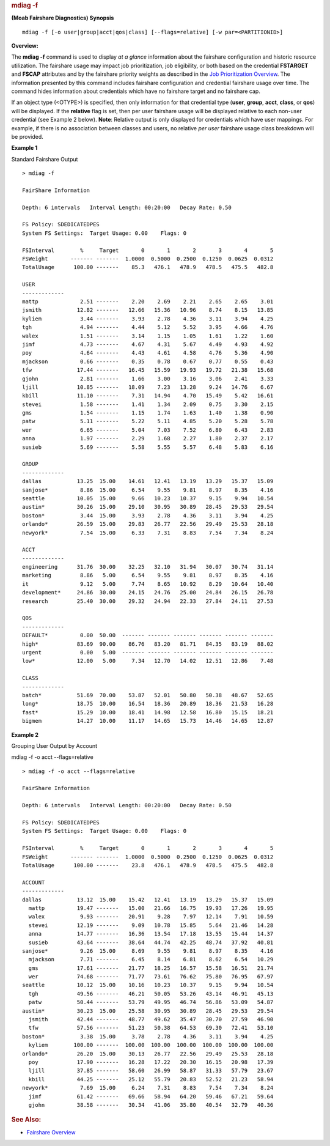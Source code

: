
.. rubric:: mdiag -f
   :name: mdiag--f

**(Moab Fairshare Diagnostics)**
**Synopsis**

::

    mdiag -f [-o user|group|acct|qos|class] [--flags=relative] [-w par=<PARTITIONID>]

**Overview:**

The **mdiag -f** command is used to display *at a glance* information
about the fairshare configuration and historic resource utilization. The
fairshare usage may impact job prioritization, job eligibility, or both
based on the credential **FSTARGET** and **FSCAP** attributes and by the
fairshare priority weights as described in the `Job Prioritization
Overview <../5.1jobprioritization.html>`__. The information presented by
this command includes fairshare configuration and credential fairshare
usage over time.
The command hides information about credentials which have no fairshare
target and no fairshare cap.

If an object type (<OTYPE>) is specified, then only information for that
credential type (**user**, **group**, **acct**, **class**, or **qos**)
will be displayed. If the **relative** flag is set, then per user
fairshare usage will be displayed relative to each non-user credential
(see Example 2 below). **Note**: Relative output is only displayed for
credentials which have user mappings. For example, if there is no
association between classes and users, no relative *per user* fairshare
usage class breakdown will be provided.

**Example 1**

Standard Fairshare Output


::

    > mdiag -f

    FairShare Information

    Depth: 6 intervals   Interval Length: 00:20:00   Decay Rate: 0.50

    FS Policy: SDEDICATEDPES
    System FS Settings:  Target Usage: 0.00    Flags: 0

    FSInterval        %     Target       0       1       2       3       4       5
    FSWeight       ------- -------  1.0000  0.5000  0.2500  0.1250  0.0625  0.0312
    TotalUsage      100.00 -------    85.3   476.1   478.9   478.5   475.5   482.8

    USER
    -------------
    mattp             2.51 -------    2.20    2.69    2.21    2.65    2.65    3.01
    jsmith           12.82 -------   12.66   15.36   10.96    8.74    8.15   13.85
    kyliem            3.44 -------    3.93    2.78    4.36    3.11    3.94    4.25
    tgh               4.94 -------    4.44    5.12    5.52    3.95    4.66    4.76
    walex             1.51 -------    3.14    1.15    1.05    1.61    1.22    1.60
    jimf              4.73 -------    4.67    4.31    5.67    4.49    4.93    4.92
    poy               4.64 -------    4.43    4.61    4.58    4.76    5.36    4.90
    mjackson          0.66 -------    0.35    0.78    0.67    0.77    0.55    0.43
    tfw              17.44 -------   16.45   15.59   19.93   19.72   21.38   15.68
    gjohn             2.81 -------    1.66    3.00    3.16    3.06    2.41    3.33
    ljill            10.85 -------   18.09    7.23   13.28    9.24   14.76    6.67
    kbill            11.10 -------    7.31   14.94    4.70   15.49    5.42   16.61
    stevei            1.58 -------    1.41    1.34    2.09    0.75    3.30    2.15
    gms               1.54 -------    1.15    1.74    1.63    1.40    1.38    0.90
    patw              5.11 -------    5.22    5.11    4.85    5.20    5.28    5.78
    wer               6.65 -------    5.04    7.03    7.52    6.80    6.43    2.83
    anna              1.97 -------    2.29    1.68    2.27    1.80    2.37    2.17
    susieb            5.69 -------    5.58    5.55    5.57    6.48    5.83    6.16

    GROUP
    -------------
    dallas           13.25  15.00    14.61   12.41   13.19   13.29   15.37   15.09
    sanjose*          8.86  15.00     6.54    9.55    9.81    8.97    8.35    4.16
    seattle          10.05  15.00     9.66   10.23   10.37    9.15    9.94   10.54
    austin*          30.26  15.00    29.10   30.95   30.89   28.45   29.53   29.54
    boston*           3.44  15.00     3.93    2.78    4.36    3.11    3.94    4.25
    orlando*         26.59  15.00    29.83   26.77   22.56   29.49   25.53   28.18
    newyork*          7.54  15.00     6.33    7.31    8.83    7.54    7.34    8.24

    ACCT
    -------------
    engineering      31.76  30.00    32.25   32.10   31.94   30.07   30.74   31.14
    marketing         8.86   5.00     6.54    9.55    9.81    8.97    8.35    4.16
    it                9.12   5.00     7.74    8.65   10.92    8.29   10.64   10.40
    development*     24.86  30.00    24.15   24.76   25.00   24.84   26.15   26.78
    research         25.40  30.00    29.32   24.94   22.33   27.84   24.11   27.53

    QOS
    -------------
    DEFAULT*          0.00  50.00  ------- ------- ------- ------- ------- -------
    high*            83.69  90.00    86.76   83.20   81.71   84.35   83.19   88.02
    urgent            0.00   5.00  ------- ------- ------- ------- ------- -------
    low*             12.00   5.00     7.34   12.70   14.02   12.51   12.86    7.48

    CLASS
    -------------
    batch*           51.69  70.00    53.87   52.01   50.80   50.38   48.67   52.65
    long*            18.75  10.00    16.54   18.36   20.89   18.36   21.53   16.28
    fast*            15.29  10.00    18.41   14.98   12.58   16.80   15.15   18.21
    bigmem           14.27  10.00    11.17   14.65   15.73   14.46   14.65   12.87


**Example 2**

Grouping User Output by Account


mdiag -f -o acct --flags=relative
::

    > mdiag -f -o acct --flags=relative

    FairShare Information

    Depth: 6 intervals   Interval Length: 00:20:00   Decay Rate: 0.50

    FS Policy: SDEDICATEDPES
    System FS Settings:  Target Usage: 0.00    Flags: 0

    FSInterval        %     Target       0       1       2       3       4       5
    FSWeight       ------- -------  1.0000  0.5000  0.2500  0.1250  0.0625  0.0312
    TotalUsage      100.00 -------    23.8   476.1   478.9   478.5   475.5   482.8

    ACCOUNT
    -------------
    dallas           13.12  15.00    15.42   12.41   13.19   13.29   15.37   15.09
      mattp          19.47 -------   15.00   21.66   16.75   19.93   17.26   19.95
      walex           9.93 -------   20.91    9.28    7.97   12.14    7.91   10.59
      stevei         12.19 -------    9.09   10.78   15.85    5.64   21.46   14.28
      anna           14.77 -------   16.36   13.54   17.18   13.55   15.44   14.37
      susieb         43.64 -------   38.64   44.74   42.25   48.74   37.92   40.81
    sanjose*          9.26  15.00     8.69    9.55    9.81    8.97    8.35    4.16
      mjackson        7.71 -------    6.45    8.14    6.81    8.62    6.54   10.29
      gms            17.61 -------   21.77   18.25   16.57   15.58   16.51   21.74
      wer            74.68 -------   71.77   73.61   76.62   75.80   76.95   67.97
    seattle          10.12  15.00    10.16   10.23   10.37    9.15    9.94   10.54
      tgh            49.56 -------   46.21   50.05   53.26   43.14   46.91   45.13
      patw           50.44 -------   53.79   49.95   46.74   56.86   53.09   54.87
    austin*          30.23  15.00    25.58   30.95   30.89   28.45   29.53   29.54
      jsmith         42.44 -------   48.77   49.62   35.47   30.70   27.59   46.90
      tfw            57.56 -------   51.23   50.38   64.53   69.30   72.41   53.10
    boston*           3.38  15.00     3.78    2.78    4.36    3.11    3.94    4.25
      kyliem        100.00 -------  100.00  100.00  100.00  100.00  100.00  100.00
    orlando*         26.20  15.00    30.13   26.77   22.56   29.49   25.53   28.18
      poy            17.90 -------   16.28   17.22   20.30   16.15   20.98   17.39
      ljill          37.85 -------   58.60   26.99   58.87   31.33   57.79   23.67
      kbill          44.25 -------   25.12   55.79   20.83   52.52   21.23   58.94
    newyork*          7.69  15.00     6.24    7.31    8.83    7.54    7.34    8.24
      jimf           61.42 -------   69.66   58.94   64.20   59.46   67.21   59.64
      gjohn          38.58 -------   30.34   41.06   35.80   40.54   32.79   40.36


.. rubric:: See Also:
   :name: see-also

-  `Fairshare Overview <../6.3fairshare.html>`__

